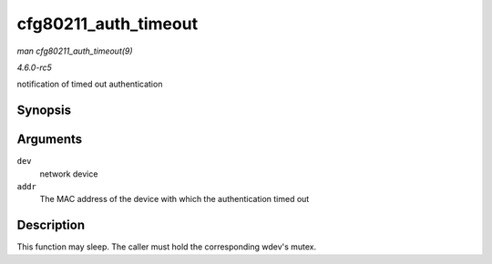 .. -*- coding: utf-8; mode: rst -*-

.. _API-cfg80211-auth-timeout:

=====================
cfg80211_auth_timeout
=====================

*man cfg80211_auth_timeout(9)*

*4.6.0-rc5*

notification of timed out authentication


Synopsis
========

.. c:function:: void cfg80211_auth_timeout( struct net_device * dev, const u8 * addr )

Arguments
=========

``dev``
    network device

``addr``
    The MAC address of the device with which the authentication timed
    out


Description
===========

This function may sleep. The caller must hold the corresponding wdev's
mutex.


.. ------------------------------------------------------------------------------
.. This file was automatically converted from DocBook-XML with the dbxml
.. library (https://github.com/return42/sphkerneldoc). The origin XML comes
.. from the linux kernel, refer to:
..
.. * https://github.com/torvalds/linux/tree/master/Documentation/DocBook
.. ------------------------------------------------------------------------------
